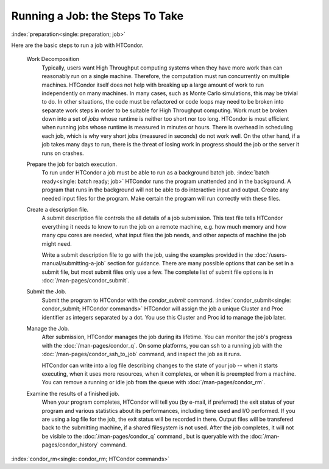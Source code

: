 Running a Job: the Steps To Take
================================

:index:`preparation<single: preparation; job>`

Here are the basic steps to run a job with HTCondor.

 Work Decomposition
    Typically, users want High Throughput computing systems when they have
    more work than can reasonably run on a single machine.  Therefore, the
    computation must run concurrently on multiple machines.  HTCondor itself
    does not help with breaking up a large amount of work to run independently
    on many machines.  In many cases, such as Monte Carlo simulations, this
    may be trivial to do.  In other situations, the code must be refactored 
    or code loops may need to be broken into separate work steps in order to be
    suitable for High Throughput computing. Work must be broken down into
    a set of *jobs* whose runtime is neither too short nor too long.  HTCondor
    is most efficient when running jobs whose runtime is measured in minutes
    or hours.  There is overhead in scheduling each job, which is why very short
    jobs (measured in seconds) do not work well.  On the other hand, if a job
    takes many days to run, there is the threat of losing work in progress should
    the job or the server it runs on crashes.

 Prepare the job for batch execution.
    To run under HTCondor a job must be able to run as a background batch
    job. :index:`batch ready<single: batch ready; job>` HTCondor runs the program
    unattended and in the background. A program that runs in the
    background will not be able to do interactive input and output.
    Create any needed input files for the program.
    Make certain the program will run correctly with these files.

 Create a description file.
    A submit description file controls the all details of a job submission.
    This text file tells HTCondor everything it needs to know to run the job
    on a remote machine, e.g. how much memory and how many cpu cores are
    needed, what input files the job needs, and other aspects of
    machine the job might need.

    Write a submit description file to go with the job, using the
    examples provided in the :doc:`/users-manual/submitting-a-job` 
    section for guidance. There are many possible options that can be 
    set in a submit file, but most submit files only use a few.  The complete list
    of submit file options is in :doc:`/man-pages/condor_submit`.

 Submit the Job.
    Submit the program to HTCondor with the *condor_submit* command.
    :index:`condor_submit<single: condor_submit; HTCondor commands>`
    HTCondor will assign the job a unique Cluster and Proc identifier
    as integers separated by a dot.  You use this Cluster and Proc
    id to manage the job later.

 Manage the Job.
    After submission, HTCondor manages the job during its lifetime. You 
    can monitor the job's progress with the :doc:`/man-pages/condor_q`. 
    On some platforms, you can ssh to a running job with the 
    :doc:`/man-pages/condor_ssh_to_job` command, and inspect the job as it runs.

    HTCondor can write into a log file describing changes to the state 
    of your job -- when it starts executing, when
    it uses more resources, when it completes, or when it is preempted 
    from a machine. You can remove a running or idle job from the queue 
    with :doc:`/man-pages/condor_rm`.

 Examine the results of a finished job.
     When your program completes, HTCondor will tell you (by e-mail, if
     preferred) the exit status of your program and various statistics about
     its performances, including time used and I/O performed. If you are
     using a log file for the job, the exit status will
     be recorded in there.  Output files will be transfered back to the
     submitting machine, if a shared filesystem is not used.  After the job
     completes, it will not be visible to the :doc:`/man-pages/condor_q` command
     , but is queryable with the :doc:`/man-pages/condor_history` command.

:index:`condor_rm<single: condor_rm; HTCondor commands>`

